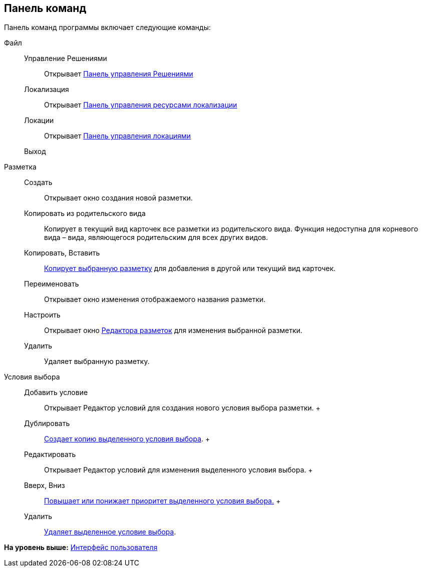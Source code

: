 
== Панель команд

Панель команд программы включает следующие команды:

Файл::
  Управление Решениями;;
    Открывает xref:dl_solution_controlpanel.adoc[Панель управления Решениями]
  Локализация;;
    Открывает xref:sc_localization.adoc[Панель управления ресурсами локализации]
  Локации;;
    Открывает xref:Locations_form.adoc[Панель управления локациями]
  Выход;;
Разметка::
  Создать;;
    Открывает окно создания новой разметки.
  Копировать из родительского вида;;
    Копирует в текущий вид карточек все разметки из родительского вида. Функция недоступна для корневого вида – вида, являющегося родительским для всех других видов.
  Копировать, Вставить;;
    xref:sc_copylayout.adoc[Копирует выбранную разметку] для добавления в другой или текущий вид карточек.
  Переименовать;;
    Открывает окно изменения отображаемого названия разметки.
  Настроить;;
    Открывает окно xref:dl_ui_layouteditor.adoc[Редактора разметок] для изменения выбранной разметки.
  Удалить;;
    Удаляет выбранную разметку.
Условия выбора::
  Добавить условие;;
    Открывает Редактор условий для создания нового условия выбора разметки.
  +
  Дублировать;;
    xref:sc_conditiondublicate.adoc[Создает копию выделенного условия выбора].
  +
  Редактировать;;
    Открывает Редактор условий для изменения выделенного условия выбора.
  +
  Вверх, Вниз;;
    xref:scenarios_movecondition.adoc[Повышает или понижает приоритет выделенного условия выбора.]
  +
  Удалить;;
    xref:sc_conditions.adoc[Удаляет выделенное условие выбора].

*На уровень выше:* xref:designerlayouts_interface.adoc[Интерфейс пользователя]
